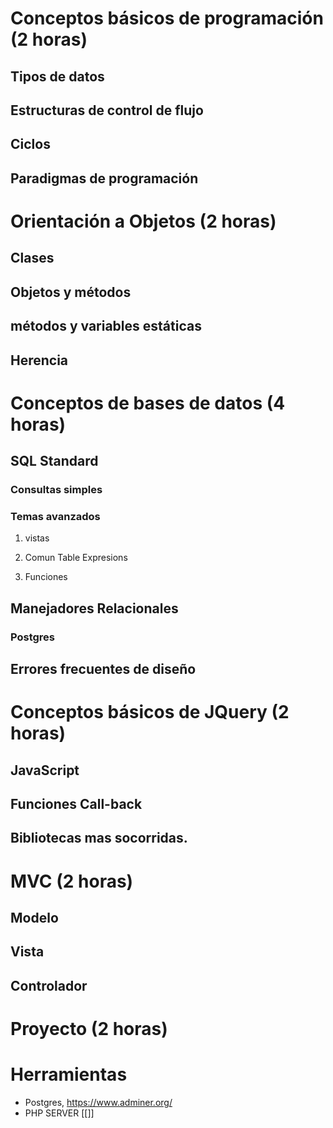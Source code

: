 * Conceptos básicos de programación *(2 horas)*
** Tipos de datos
** Estructuras de control de flujo
** Ciclos
** Paradigmas de programación
* Orientación a Objetos *(2 horas)*
** Clases
** Objetos y métodos
** métodos y variables estáticas
** Herencia
* Conceptos de bases de datos *(4 horas)*
** SQL Standard
*** Consultas simples
*** Temas avanzados
**** vistas
**** Comun Table Expresions
**** Funciones
** Manejadores Relacionales
*** Postgres
** Errores frecuentes de diseño
* Conceptos básicos de JQuery *(2 horas)*
** JavaScript
** Funciones Call-back
** Bibliotecas mas socorridas.
* MVC *(2 horas)*
** Modelo
** Vista
** Controlador
* Proyecto *(2 horas)*

* Herramientas
 - Postgres, [[https://www.adminer.org/]]
 - PHP SERVER [[]]  
